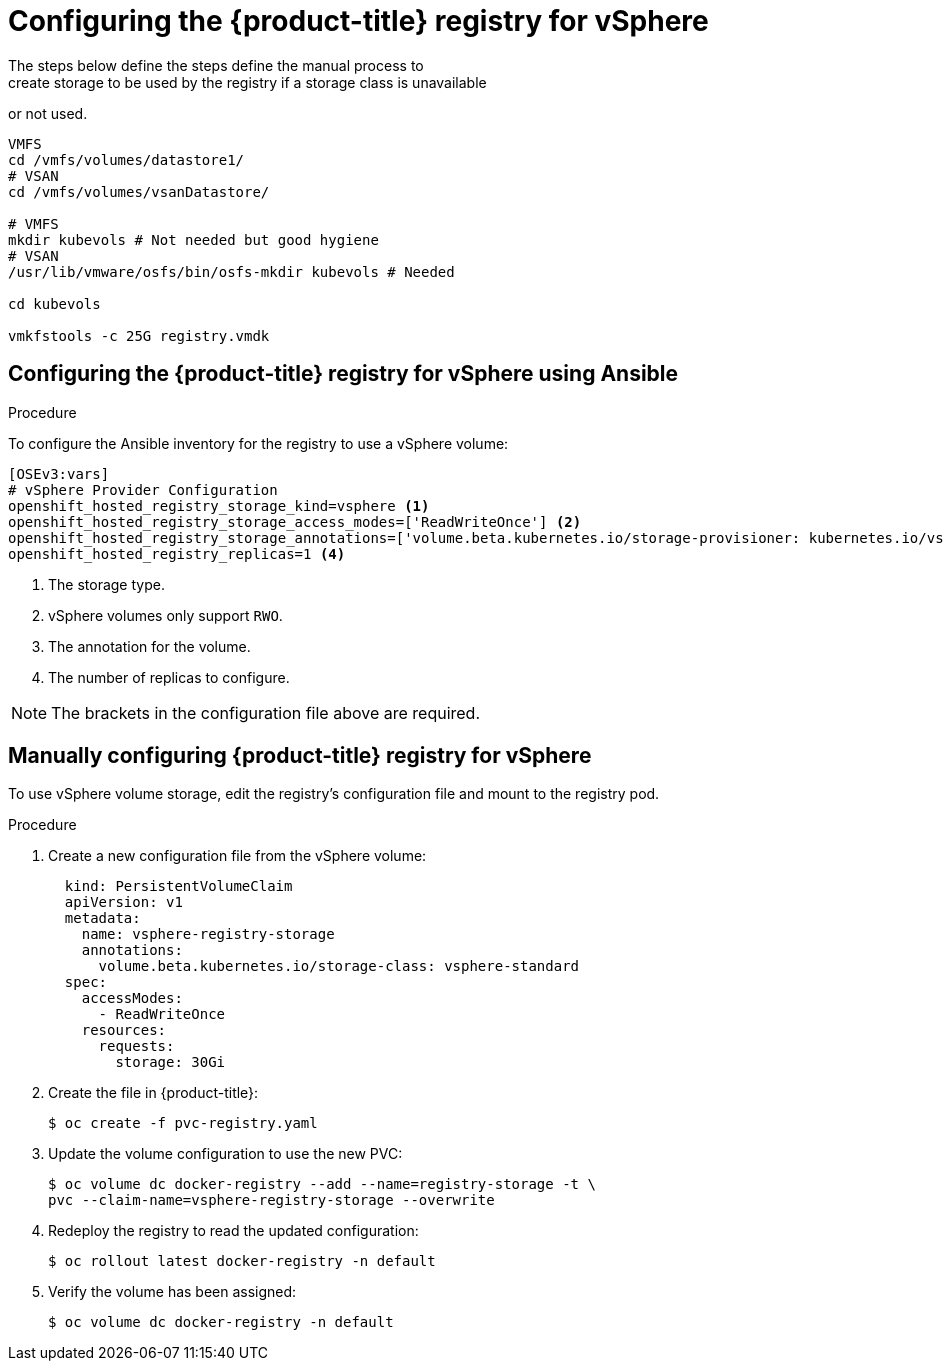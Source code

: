 // Module included in the following assemblies:
//
// * install_config/configuring_for_vsphere.adoc

[id='vsphere-configuring-registry_{context}']
= Configuring the {product-title} registry for vSphere
The steps below define the steps define the manual process to 
create storage to be used by the registry if a storage class is unavailable 
or not used.

[source, bash]
----
VMFS
cd /vmfs/volumes/datastore1/
# VSAN
cd /vmfs/volumes/vsanDatastore/

# VMFS
mkdir kubevols # Not needed but good hygiene
# VSAN
/usr/lib/vmware/osfs/bin/osfs-mkdir kubevols # Needed

cd kubevols

vmkfstools -c 25G registry.vmdk
----

== Configuring the {product-title} registry for vSphere using Ansible

.Procedure

To configure the Ansible inventory for the registry to use a vSphere volume:

----
[OSEv3:vars]
# vSphere Provider Configuration
openshift_hosted_registry_storage_kind=vsphere <1>
openshift_hosted_registry_storage_access_modes=['ReadWriteOnce'] <2>
openshift_hosted_registry_storage_annotations=['volume.beta.kubernetes.io/storage-provisioner: kubernetes.io/vsphere-volume'] <3>
openshift_hosted_registry_replicas=1 <4>
----
<1> The storage type.
<2> vSphere volumes only support `RWO`.
<4> The annotation for the volume.
<4> The number of replicas to configure.

NOTE: The brackets in the configuration file above are required.

== Manually configuring {product-title} registry for vSphere

To use vSphere volume storage, edit the registry’s configuration file and mount to the registry pod.

.Procedure

. Create a new configuration file from the vSphere volume:
+
[source,yaml]
----
  kind: PersistentVolumeClaim
  apiVersion: v1
  metadata:
    name: vsphere-registry-storage
    annotations:
      volume.beta.kubernetes.io/storage-class: vsphere-standard
  spec:
    accessModes:
      - ReadWriteOnce
    resources:
      requests:
        storage: 30Gi
----

. Create the file in {product-title}:
+
[source,bash]
----
$ oc create -f pvc-registry.yaml
----

. Update the volume configuration to use the new PVC:
+
[source,bash]
----
$ oc volume dc docker-registry --add --name=registry-storage -t \
pvc --claim-name=vsphere-registry-storage --overwrite
----

. Redeploy the registry to read the updated configuration:
+
[source,bash]
----
$ oc rollout latest docker-registry -n default
----

. Verify the volume has been assigned:
+
[source,bash]
----
$ oc volume dc docker-registry -n default
----
